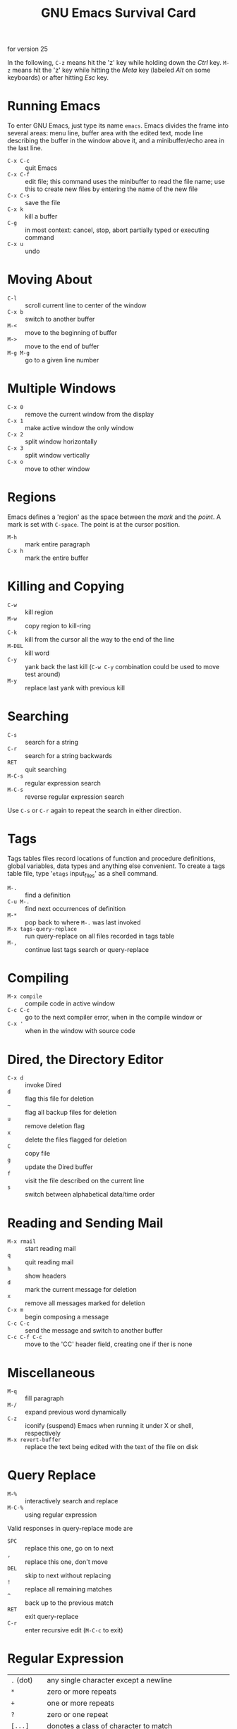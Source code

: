 #+TITLE: GNU Emacs Survival Card

#+BEGIN_CENTER
for version 25
#+END_CENTER

In the following, ~C-z~ means hit the 'z' key while holding down the
/Ctrl/ key. ~M-z~ means hit the 'z' key while hitting the /Meta/ key
(labeled /Alt/ on some keyboards) or after hitting /Esc/ key.

* Running Emacs

To enter GNU Emacs, just type its name ~emacs~. Emacs divides the
frame into several areas: menu line, buffer area with the edited text,
mode line describing the buffer in the window above it, and a
minibuffer/echo area in the last line.

- ~C-x C-c~ :: quit Emacs
- ~C-x C-f~ :: edit file; this command uses the minibuffer to read the
               file name; use this to create new files by entering the
               name of the new file
- ~C-x C-s~ :: save the file
- ~C-x k~ :: kill a buffer
- ~C-g~ :: in most context: cancel, stop, abort partially typed or
           executing command
- ~C-x u~ :: undo


* Moving About

- ~C-l~ :: scroll current line to center of the window
- ~C-x b~ :: switch to another buffer
- ~M-<~ :: move to the beginning of buffer
- ~M->~ :: move to the end of buffer
- ~M-g M-g~ :: go to a given line number

* Multiple Windows

- ~C-x 0~ :: remove the current window from the display
- ~C-x 1~ :: make active window the only window
- ~C-x 2~ :: split window horizontally
- ~C-x 3~ :: split window vertically
- ~C-x o~ :: move to other window

* Regions

Emacs defines a 'region' as the space between the /mark/ and the
/point/. A mark is set with ~C-space~. The point is at the cursor
position.

- ~M-h~ :: mark entire paragraph
- ~C-x h~ :: mark the entire buffer

* Killing and Copying

- ~C-w~ :: kill region
- ~M-w~ :: copy region to kill-ring
- ~C-k~ :: kill from the cursor all the way to the end of the line
- ~M-DEL~ :: kill word
- ~C-y~ :: yank back the last kill (~C-w C-y~ combination could be
           used to move test around)
- ~M-y~ :: replace last yank with previous kill

* Searching

- ~C-s~ :: search for a string
- ~C-r~ :: search for a string backwards
- ~RET~ :: quit searching
- ~M-C-s~ :: regular expression search
- ~M-C-s~ :: reverse regular expression search

Use ~C-s~ or ~C-r~ again to repeat the search in either direction.

* Tags

Tags tables files record locations of function and procedure
definitions, global variables, data types and anything else
convenient. To create a tags table file, type '~etags~ input_files' as
a shell command.

- ~M-.~ :: find a definition
- ~C-u M-.~ :: find next occurrences of definition
- ~M-*~ :: pop back to where ~M-.~ was last invoked
- ~M-x tags-query-replace~ :: run query-replace on all files recorded
     in tags table
- ~M-,~ :: continue last tags search or query-replace

* Compiling

- ~M-x compile~ :: compile code in active window
- ~C-c C-c~ :: go to the next compiler error, when in the compile
               window or
- ~C-x '~ :: when in the window with source code

* Dired, the Directory Editor

- ~C-x d~ :: invoke Dired
- ~d~ :: flag this file for deletion
- ~~~ :: flag all backup files for deletion
- ~u~ :: remove deletion flag
- ~x~ :: delete the files flagged for deletion
- ~C~ :: copy file
- ~g~ :: update the Dired buffer
- ~f~ :: visit the file described on the current line
- ~s~ :: switch between alphabetical data/time order

* Reading and Sending Mail

- ~M-x rmail~ :: start reading mail
- ~q~ :: quit reading mail
- ~h~ :: show headers
- ~d~ :: mark the current message for deletion
- ~x~ :: remove all messages marked for deletion
- ~C-x m~ :: begin composing a message
- ~C-c C-c~ :: send the message and switch to another buffer
- ~C-c C-f C-c~ :: move to the 'CC' header field, creating one if ther
                   is none

* Miscellaneous

- ~M-q~ :: fill paragraph
- ~M-/~ :: expand previous word dynamically
- ~C-z~ :: iconify (suspend) Emacs when running it under X or shell,
           respectively
- ~M-x revert-buffer~ :: replace the text being edited with the text
     of the file on disk

* Query Replace

- ~M-%~ :: interactively search and replace
- ~M-C-%~ :: using regular expression

Valid responses in query-replace mode are
- ~SPC~ :: replace this one, go on to next
- ~,~ :: replace this one, don't move
- ~DEL~ :: skip to next without replacing
- ~!~ :: replace all remaining matches
- ~^~ :: back up to the previous match
- ~RET~ :: exit query-replace
- ~C-r~ :: enter recursive edit (~M-C-c~ to exit)

* Regular Expression

| ~.~ (dot)                 | any single character except a newline                                    |
| ~*~                       | zero or more repeats                                                     |
| ~+~                       | one or more repeats                                                      |
| ~?~                       | zero or one repeat                                                       |
| ~[...]~                   | donotes a class of character to match                                    |
| ~[^...]~                  | negates the class                                                        |
| ~\c~                      | quote character otherwise having a special meaning in regular expression |
| ...\\vert{}...\\vert{}... | matches one of the alternatives ("or")                                   |
| ~\( ... \)~               | groups a series of pattern elements to a single element                  |
| ~\n~                      | same text as nth group                                                   |
| ~^~                       | matches at line beginning                                                |
| ~$~                       | matches at line end                                                      |
| ~\w~                      | matches word-syntax character                                            |
| ~\W~                      | matches non-word-syntax character                                        |
| ~\<~                      | matches at word beginning                                                |
| ~\>~                      | matches at word end                                                      |
| ~\b~                      | matches at word break                                                    |
| ~\B~                      | matches at non-word break                                                |

* Registers

- ~C-x r s~ :: save region in register
- ~C-x r i~ :: insert register contents into buffer
- ~C-x r y~ :: yank rectangle
- ~C-x r t~ :: prefix each line with a string
- ~C-x r o~ :: open rectangle, shifting text right
- ~C-x r c~ :: blank out rectangle

* Shells

- ~M-x shell~ :: start a shell within Emacs
- ~M-!~ :: execute a shell command
- ~M-|~ :: run a shell command on the region
- ~C-u M-|~ :: filter region through a shell command

* Spelling Check

- ~M-$~ :: check spelling of word at the cursor
- ~M-x ispell-region~ :: check spelling of all words in region
- ~M-x ispell-buffer~ :: check spelling of entire buffer

* International Character Sets

- ~C-x RET C-\~ :: select and active input method
- ~C-\~ :: enable or disable input method
- ~M-x list-input-methods~ :: show all input methods
- ~M-x set-language-enviorment~ :: specify principal language
- ~C-x RET c~ :: set coding system for next command
- ~M-x find-file-literally~ :: visit file with no conversion of any kind
- ~M-x list-coding-systems~ :: show all coding systems
- ~M-x prefer-coding-system~ :: choose preferred coding system

* Keyboard Macros

- ~C-x 9~ :: start defining a keyboard macro
- ~C-x )~ :: end keyboard macro definition
- ~C-x e~ :: execute last-defined keyboard macro
- ~C-u C-x (~ :: append to last keyboard macro
- ~M-x name-last-last-macro~ :: name last keyboard macro

* Simple Customization

- ~M-x customize~ :: customize variables and faces

* Getting Help

Emacs does command completion for you. Typing ~M-x tab~ or ~space~
give a list of Emacs commands.

- ~C-h~ :: Emacs help
- ~C-h t~ :: run the Emacs tutorial
- ~C-h i~ :: enter Info, the documentation browser
- ~C-h a~ :: show commands matching a string (apropos)
- ~C-h k~ :: display documentation of the function invoked by keystroke

Emacs gets into different /modes/, each of which customizes Emacs for
editing text of a particular sort. The mode line contains names of the
current modes, in parentheses.

- ~C-h m~ :: get mode-specific information

#+BEGIN_CENTER
Copyright © 2016 Free Software Foundation, Inc.\\
For GNU Emacs version 25\\
Author Wlodek Bzyl (matwb@univ.gda.pl)\\
Released under the terms of the GNU General Public License version 3
or later.
#+END_CENTER
